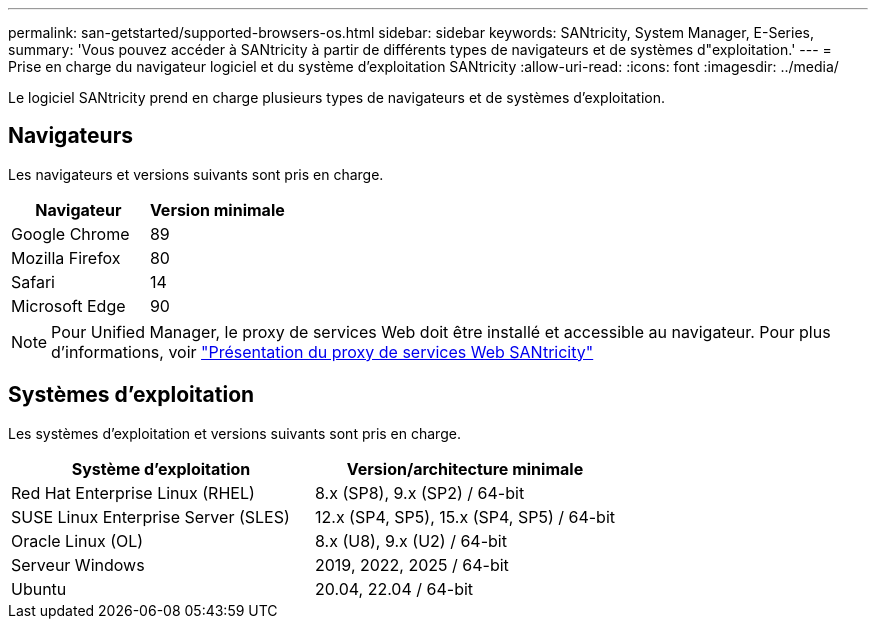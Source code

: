 ---
permalink: san-getstarted/supported-browsers-os.html 
sidebar: sidebar 
keywords: SANtricity, System Manager, E-Series, 
summary: 'Vous pouvez accéder à SANtricity à partir de différents types de navigateurs et de systèmes d"exploitation.' 
---
= Prise en charge du navigateur logiciel et du système d'exploitation SANtricity
:allow-uri-read: 
:icons: font
:imagesdir: ../media/


[role="lead"]
Le logiciel SANtricity prend en charge plusieurs types de navigateurs et de systèmes d'exploitation.



== Navigateurs

Les navigateurs et versions suivants sont pris en charge.

[cols="1a,1a"]
|===
| Navigateur | Version minimale 


 a| 
Google Chrome
 a| 
89



 a| 
Mozilla Firefox
 a| 
80



 a| 
Safari
 a| 
14



 a| 
Microsoft Edge
 a| 
90

|===
[NOTE]
====
Pour Unified Manager, le proxy de services Web doit être installé et accessible au navigateur. Pour plus d'informations, voir https://docs.netapp.com/us-en/e-series/web-services-proxy/index.html["Présentation du proxy de services Web SANtricity"^]

====


== Systèmes d'exploitation

Les systèmes d'exploitation et versions suivants sont pris en charge.

[cols="1a,1a"]
|===
| Système d'exploitation | Version/architecture minimale 


 a| 
Red Hat Enterprise Linux (RHEL)
 a| 
8.x (SP8), 9.x (SP2) / 64-bit



 a| 
SUSE Linux Enterprise Server (SLES)
 a| 
12.x (SP4, SP5), 15.x (SP4, SP5) / 64-bit



 a| 
Oracle Linux (OL)
 a| 
8.x (U8), 9.x (U2) / 64-bit



 a| 
Serveur Windows
 a| 
2019, 2022, 2025 / 64-bit



 a| 
Ubuntu
 a| 
20.04, 22.04 / 64-bit

|===